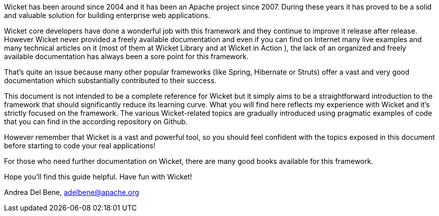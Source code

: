 Wicket has been around since 2004 and it has been an Apache project since 2007. During these years it has proved to be a solid and valuable solution for building enterprise web applications.

Wicket core developers have done a wonderful job with this framework and they continue to improve it release after release. However Wicket never provided a freely available documentation and even if you can find on Internet many live examples and many technical articles on it (most of them at Wicket Library and at Wicket in Action ), the lack of an organized and freely available documentation has always been a sore point for this framework.

That's quite an issue because many other popular frameworks (like Spring, Hibernate or Struts) offer a vast and very good documentation which substantially contributed to their success.

This document is not intended to be a complete reference for Wicket but it simply aims to be a straightforward introduction to the framework that should significantly reduce its learning curve. What you will find here reflects my experience with Wicket and it's strictly focused on the framework. The various Wicket-related topics are gradually introduced using pragmatic examples of code that you can find in the according repository on Github.

However remember that Wicket is a vast and powerful tool, so you should feel confident with the topics exposed in this document before starting to code your real applications!

For those who need further documentation on Wicket, there are many good books available for this framework.

Hope you'll find this guide helpful. Have fun with Wicket!

Andrea Del Bene, adelbene@apache.org
